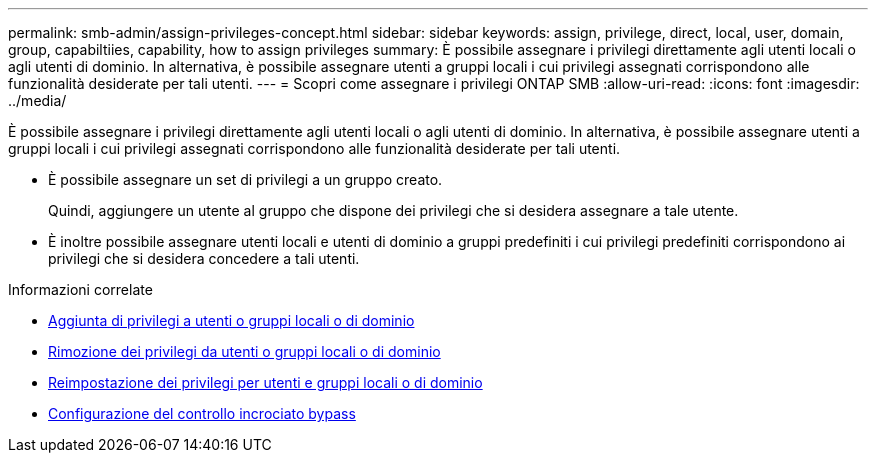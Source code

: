 ---
permalink: smb-admin/assign-privileges-concept.html 
sidebar: sidebar 
keywords: assign, privilege, direct, local, user, domain, group, capabiltiies, capability, how to assign privileges 
summary: È possibile assegnare i privilegi direttamente agli utenti locali o agli utenti di dominio. In alternativa, è possibile assegnare utenti a gruppi locali i cui privilegi assegnati corrispondono alle funzionalità desiderate per tali utenti. 
---
= Scopri come assegnare i privilegi ONTAP SMB
:allow-uri-read: 
:icons: font
:imagesdir: ../media/


[role="lead"]
È possibile assegnare i privilegi direttamente agli utenti locali o agli utenti di dominio. In alternativa, è possibile assegnare utenti a gruppi locali i cui privilegi assegnati corrispondono alle funzionalità desiderate per tali utenti.

* È possibile assegnare un set di privilegi a un gruppo creato.
+
Quindi, aggiungere un utente al gruppo che dispone dei privilegi che si desidera assegnare a tale utente.

* È inoltre possibile assegnare utenti locali e utenti di dominio a gruppi predefiniti i cui privilegi predefiniti corrispondono ai privilegi che si desidera concedere a tali utenti.


.Informazioni correlate
* xref:add-privileges-local-domain-users-groups-task.adoc[Aggiunta di privilegi a utenti o gruppi locali o di dominio]
* xref:remove-privileges-local-domain-users-groups-task.adoc[Rimozione dei privilegi da utenti o gruppi locali o di dominio]
* xref:reset-privileges-local-domain-users-groups-task.adoc[Reimpostazione dei privilegi per utenti e gruppi locali o di dominio]
* xref:configure-bypass-traverse-checking-concept.adoc[Configurazione del controllo incrociato bypass]


